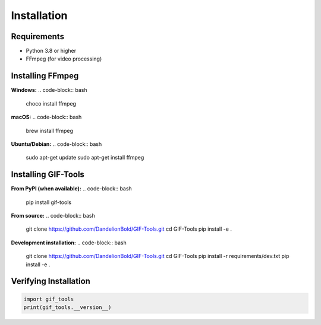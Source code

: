 Installation
============

Requirements
------------

* Python 3.8 or higher
* FFmpeg (for video processing)

Installing FFmpeg
-----------------

**Windows:**
.. code-block:: bash

   choco install ffmpeg

**macOS:**
.. code-block:: bash

   brew install ffmpeg

**Ubuntu/Debian:**
.. code-block:: bash

   sudo apt-get update
   sudo apt-get install ffmpeg

Installing GIF-Tools
--------------------

**From PyPI (when available):**
.. code-block:: bash

   pip install gif-tools

**From source:**
.. code-block:: bash

   git clone https://github.com/DandelionBold/GIF-Tools.git
   cd GIF-Tools
   pip install -e .

**Development installation:**
.. code-block:: bash

   git clone https://github.com/DandelionBold/GIF-Tools.git
   cd GIF-Tools
   pip install -r requirements/dev.txt
   pip install -e .

Verifying Installation
----------------------

.. code-block:: python

   import gif_tools
   print(gif_tools.__version__)
